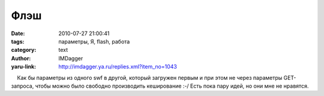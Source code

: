 Флэш
====
:date: 2010-07-27 21:00:41
:tags: параметры, Я, flash, работа
:category: text
:author: IMDagger
:yaru-link: http://imdagger.ya.ru/replies.xml?item_no=1043

    Как бы параметры из одного swf в другой, который загружен первым и
при этом не через параметры GET-запроса, чтобы можно было свободно
производить кеширование :-/ Есть пока пару идей, но они мне не нравятся.

 


